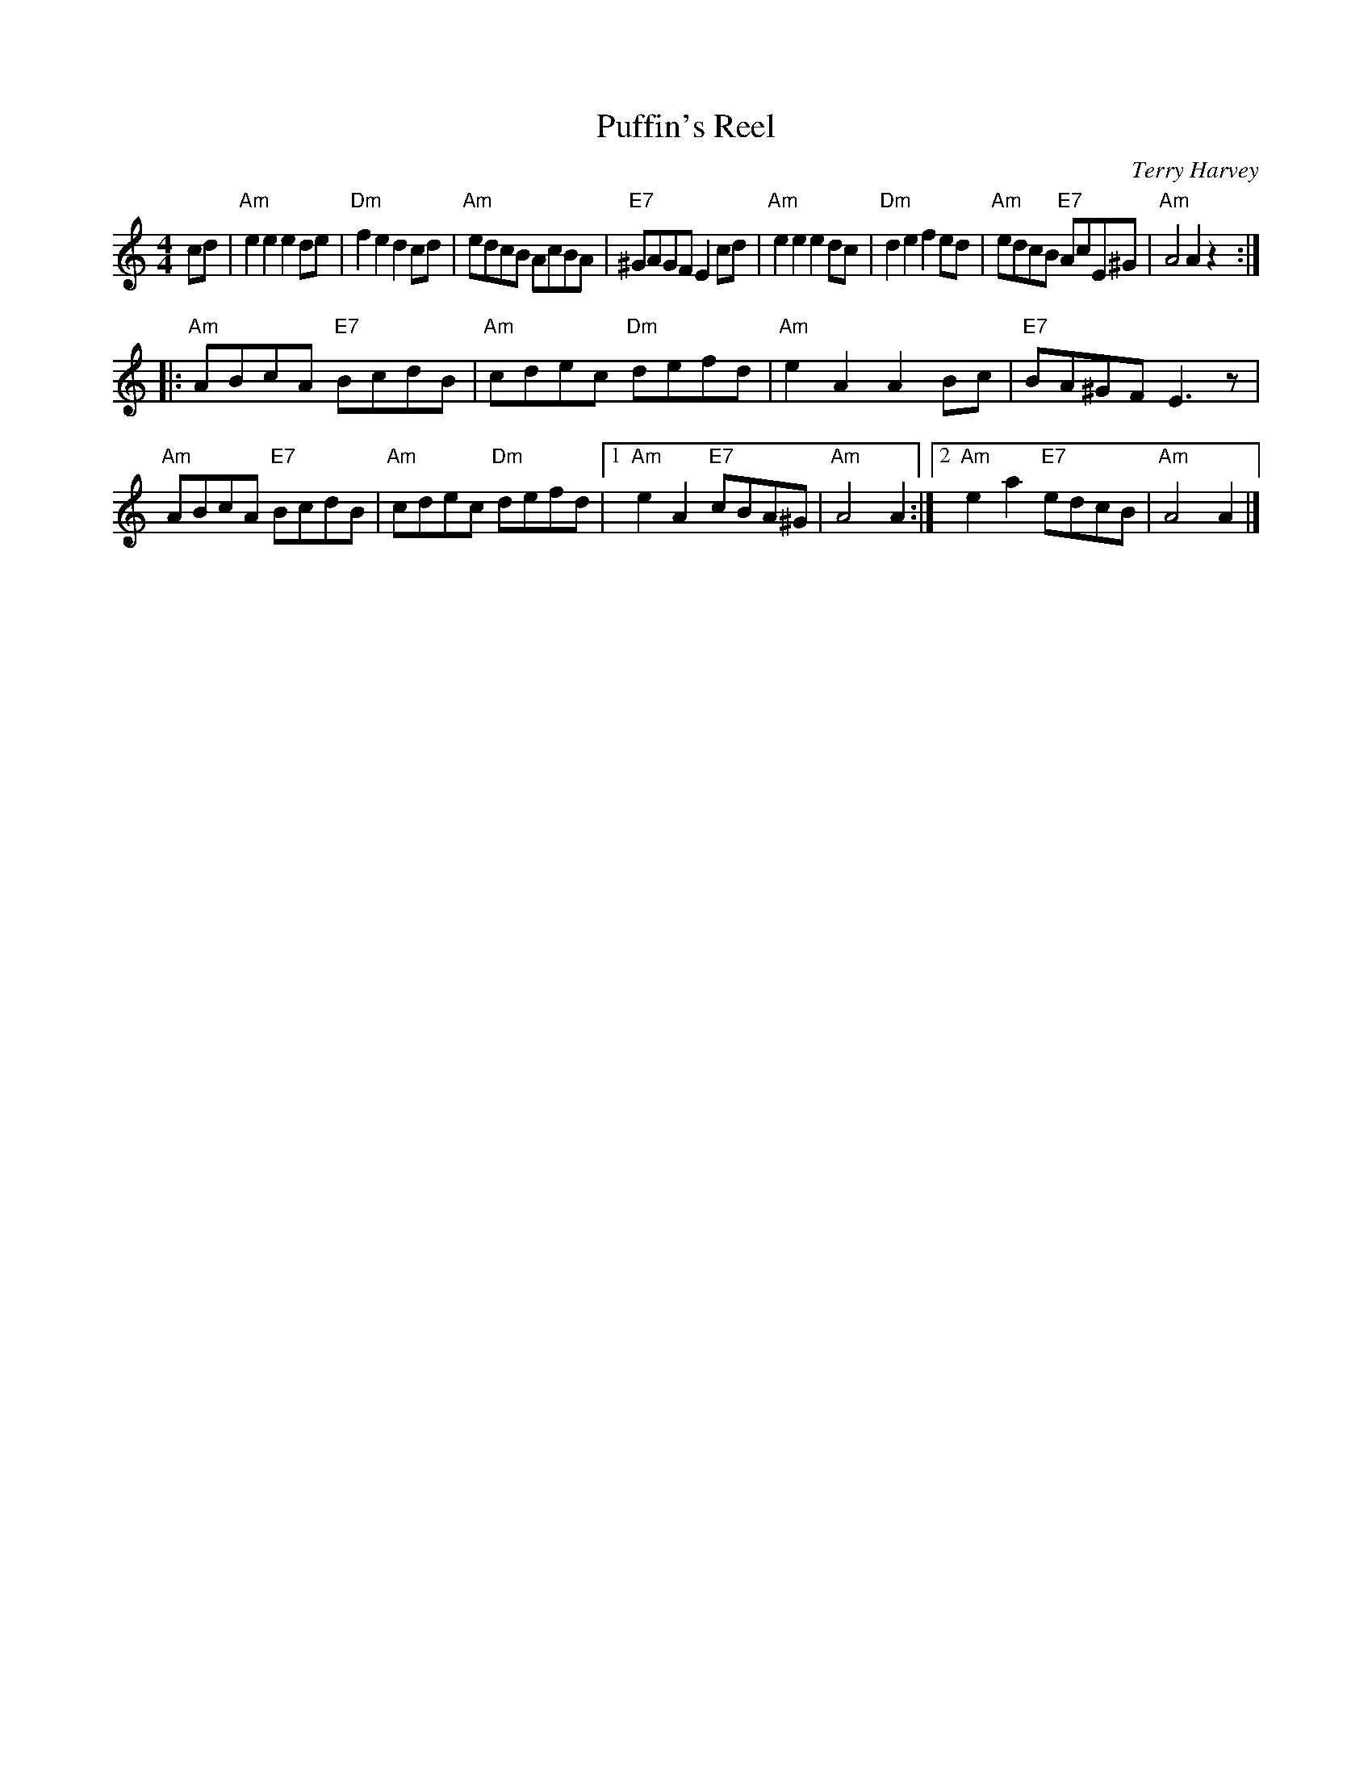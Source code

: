 X: 1
T: Puffin's Reel
M: 4/4
R: reel
C: Terry Harvey
L: 1/8
K: Am
cd \
| "Am"e2e2 e2de | "Dm"f2e2 d2cd \
| "Am"edcB AcBA | "E7"^GAGF E2cd \
| "Am"e2e2e2 dc | "Dm"d2e2f2 ed \
| "Am"edcB "E7"AcE^G | "Am"A4 A2 z2 :|
|: "Am"ABcA "E7"BcdB | "Am"cdec "Dm"defd \
| "Am"e2A2A2 Bc | "E7"BA^GF E3 z1 \
| "Am"ABcA "E7"BcdB | "Am"cdec "Dm"defd \
|1 "Am"e2A2 "E7"cBA^G | "Am"A4 A2 \
:|2 "Am"e2a2 "E7"edcB | "Am"A4 A2 |]
